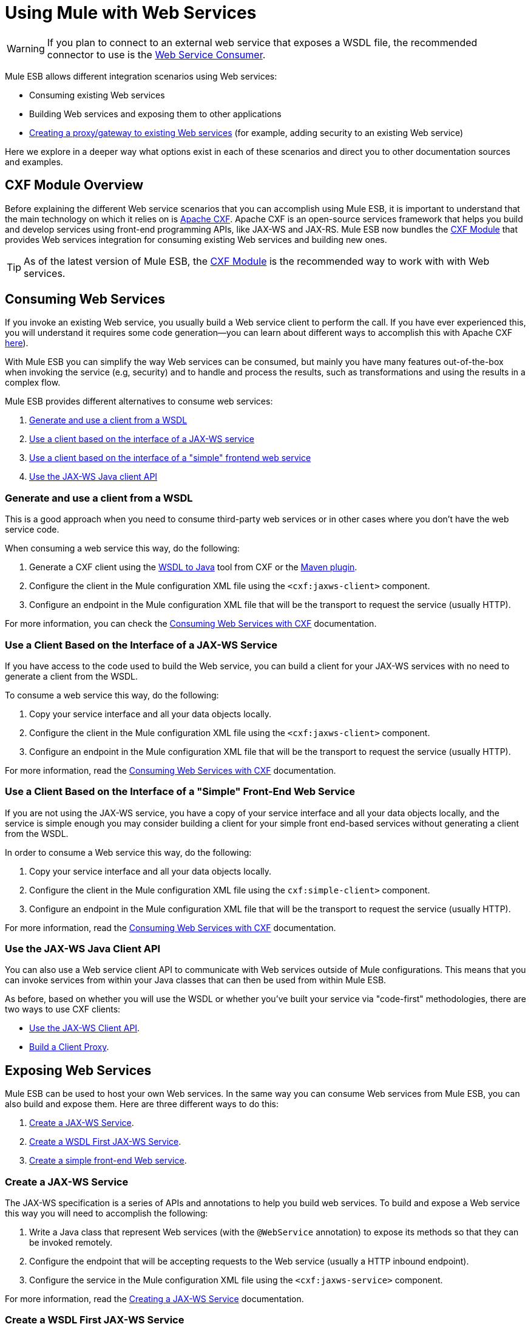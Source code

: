 = Using Mule with Web Services
:keywords: cxf

[WARNING]
If you plan to connect to an external web service that exposes a WSDL file, the recommended connector to use is the link:https://developer.mulesoft.com/docs/display/current/Web+Service+Consumer[Web Service Consumer].

Mule ESB allows different integration scenarios using Web services:

* Consuming existing Web services
* Building Web services and exposing them to other applications
* link:/documentation/display/current/Proxying+Web+Services[Creating a proxy/gateway to existing Web services] (for example, adding security to an existing Web service)

Here we explore in a deeper way what options exist in each of these scenarios and direct you to other documentation sources and examples.

== CXF Module Overview

Before explaining the different Web service scenarios that you can accomplish using Mule ESB, it is important to understand that the main technology on which it relies on is http://cxf.apache.org/[Apache CXF]. Apache CXF is an open-source services framework that helps you build and develop services using front-end programming APIs, like JAX-WS and JAX-RS. Mule ESB now bundles the link:/documentation/display/current/CXF+Module+Reference[CXF Module] that provides Web services integration for consuming existing Web services and building new ones.

[TIP]
As of the latest version of Mule ESB, the link:/documentation/display/current/CXF+Module+Configuration+Reference[CXF Module] is the recommended way to work with with Web services.

== Consuming Web Services

If you invoke an existing Web service, you usually build a Web service client to perform the call. If you have ever experienced this, you will understand it requires some code generation--you can learn about different ways to accomplish this with Apache CXF http://cxf.apache.org/docs/how-do-i-develop-a-client.html[here]).

With Mule ESB you can simplify the way Web services can be consumed, but mainly you have many features out-of-the-box when invoking the service (e.g, security) and to handle and process the results, such as transformations and using the results in a complex flow.

Mule ESB provides different alternatives to consume web services:

. link:#UsingMulewithWebServices-GenerateanduseaclientfromaWSDL[Generate and use a client from a WSDL]
. link:#UsingMulewithWebServices-UseaclientbasedontheinterfaceofaJAX-WSservice[Use a client based on the interface of a JAX-WS service]
. link:#UsingMulewithWebServices-Useaclientbasedontheinterfaceofa&quot;simple&quot;frontendwebservice[Use a client based on the interface of a "simple" frontend web service]
. link:#UsingMulewithWebServices-UsetheJAX-WSJavaclientAPI[Use the JAX-WS Java client API]

=== Generate and use a client from a WSDL

This is a good approach when you need to consume third-party web services or in other cases where you don't have the web service code.

When consuming a web service this way, do the following:

. Generate a CXF client using the https://cwiki.apache.org/CXF20DOC/wsdl-to-java.html[WSDL to Java] tool from CXF or the http://cxf.apache.org/docs/maven-cxf-codegen-plugin-wsdl-to-java.html[Maven plugin].
. Configure the client in the Mule configuration XML file using the `<cxf:jaxws-client>` component.
. Configure an endpoint in the Mule configuration XML file that will be the transport to request the service (usually HTTP).

For more information, you can check the link:/documentation/display/current/Consuming+Web+Services+with+CXF#ConsumingWebServiceswithCXF-WSDLFirstJAX-WSClient[Consuming Web Services with CXF] documentation.

=== Use a Client Based on the Interface of a JAX-WS Service

If you have access to the code used to build the Web service, you can build a client for your JAX-WS services with no need to generate a client from the WSDL.

To consume a web service this way, do the following:

. Copy your service interface and all your data objects locally.
. Configure the client in the Mule configuration XML file using the `<cxf:jaxws-client>` component.
. Configure an endpoint in the Mule configuration XML file that will be the transport to request the service (usually HTTP).

For more information, read the link:/documentation/display/current/Consuming+Web+Services+with+CXF#ConsumingWebServiceswithCXF-JAX-WSCodeFirstClient[Consuming Web Services with CXF] documentation.

=== Use a Client Based on the Interface of a "Simple" Front-End Web Service

If you are not using the JAX-WS service, you have a copy of your service interface and all your data objects locally, and the service is simple enough you may consider building a client for your simple front end-based services without generating a client from the WSDL.

In order to consume a Web service this way, do the following:

. Copy your service interface and all your data objects locally.
. Configure the client in the Mule configuration XML file using the `cxf:simple-client>` component.
. Configure an endpoint in the Mule configuration XML file that will be the transport to request the service (usually HTTP).

For more information, read the link:/documentation/display/current/Consuming+Web+Services+with+CXF#ConsumingWebServiceswithCXF-SimpleFrontendClients[Consuming Web Services with CXF] documentation.

=== Use the JAX-WS Java Client API

You can also use a Web service client API to communicate with Web services outside of Mule configurations. This means that you can invoke services from within your Java classes that can then be used from within Mule ESB.

As before, based on whether you will use the WSDL or whether you've built your service via "code-first" methodologies, there are two ways to use CXF clients:

* link:/documentation/display/current/Consuming+Web+Services+with+CXF#ConsumingWebServiceswithCXF-UsingtheJAX-WSClientAPI[Use the JAX-WS Client API].
* link:/documentation/display/current/Consuming+Web+Services+with+CXF#ConsumingWebServiceswithCXF-BuildingaClientProxy[Build a Client Proxy].

== Exposing Web Services

Mule ESB can be used to host your own Web services. In the same way you can consume Web services from Mule ESB, you can also build and expose them. Here are three different ways to do this:

. link:#UsingMulewithWebServices-CreateaJAX-WSService[Create a JAX-WS Service].
. link:#UsingMulewithWebServices-CreateaWSDLFirstJAX-WSService[Create a WSDL First JAX-WS Service].
. link:#UsingMulewithWebServices-Createasimplefront-endWebservice[Create a simple front-end Web service].

=== Create a JAX-WS Service

The JAX-WS specification is a series of APIs and annotations to help you build web services. To build and expose a Web service this way you will need to accomplish the following:

. Write a Java class that represent Web services (with the `@WebService` annotation) to expose its methods so that they can be invoked remotely.
. Configure the endpoint that will be accepting requests to the Web service (usually a HTTP inbound endpoint).
. Configure the service in the Mule configuration XML file using the `<cxf:jaxws-service>` component.

For more information, read the link:/documentation/display/current/Building+Web+Services+with+CXF#BuildingWebServiceswithCXF-CreatingaJAX-WSService[Creating a JAX-WS Service] documentation.

=== Create a WSDL First JAX-WS Service

This is where you first define the WSDL and then code the web services. To build a Web service this way and configure it in Mule you should:

. Generate your Web service interface from your WSDL using http://cwiki.apache.org/CXF20DOC/wsdl-to-java.html[WSDL to Java] tool from CXF or the http://cxf.apache.org/docs/maven-cxf-codegen-plugin-wsdl-to-java.html[Maven plugin].
. Write the service implementation class that implements your service interface.
. Configure the endpoint that will be accepting requests to the Web service, usually a HTTP inbound endpoint.
. Configure the service in the Mule XML configuration file using the `<cxf:jaxws-service>` component.

For more information, read the link:/documentation/display/current/Building+Web+Services+with+CXF#BuildingWebServiceswithCXF-CreatingaWSDLFirstJAX-WSService[Creating a WSDL First JAX-WS Service] documentation.

=== Create a Simple Front-End Web Service

This is the best approach if you want to create a simple Web service out of an existing POJO. In this way, you need not use annotations, and though writing an interface is not required, it is recommended as it will make the Web service easy to consume. To build a Web service this way and configure it in Mule, do the following:

. Use an existing simple Java class (POJO) or write a new one.
. Configure the endpoint that will be accepting requests to the Web service (usually a HTTP inbound endpoint).
. Configure the service in the Mule configuration XML file using the `<cxf:jaxws-service>` component.

For more information, read the link:/documentation/display/current/Building+Web+Services+with+CXF#BuildingWebServiceswithCXF-Creatingasimplefrontendwebservice[Creating a simple front-end Web service] documentation.

== Proxying Web Services

Using Mule ESB as a Web service proxy is a feature that you may want to use when:

* You need to add security to an existing 3rd party web service (you don't have the code or own the infrastructure).
* You need to add or remove HTTP headers.
* You need to validate or transform input or output of the Web service.
* You may need to transform the SOAP envelope.
* You may want to take advantage of the CXF Web service standards support to use WS-Security, WS-Addressing or to enforce WS-Policy assertions.
* Introduce custom error handling.

There are many other scenarios where you may also need to consider proxying Web services.

You have two types of proxying:

* link:/documentation/display/current/Proxying+Web+Services+with+CXF#ProxyingWebServiceswithCXF-Server-sideProxying[Server-side Proxying]
* link:/documentation/display/current/Proxying+Web+Services+with+CXF#ProxyingWebServiceswithCXF-Client-sideProxying[Client-side Proxying]

=== Web Service Proxy Pattern

For simple use cases, you may consider using the link:/documentation/display/current/Web+Service+Proxy+Pattern[Web Service Proxy Pattern], particularly when you don't need to accomplish much message processing. From Mule, you can use link:/documentation/display/current/Using+Mule+Configuration+Patterns[Using Mule Configuration Patterns] to configure (with minor XML configuration) a specific integration feature.

== References

For more information and complete documentation, please read the following:

* link:/documentation/display/current/CXF+Module+Reference[CXF Module Reference]
* link:/documentation/display/current/Supported+Web+Service+Standards[Supported Web Service Standards]
* link:/documentation/display/current/Web+Service+Proxy+Pattern[Web Service Proxy Pattern]
* Examples
** link:#[Echo Example]
** link:#[Bookstore Example]

